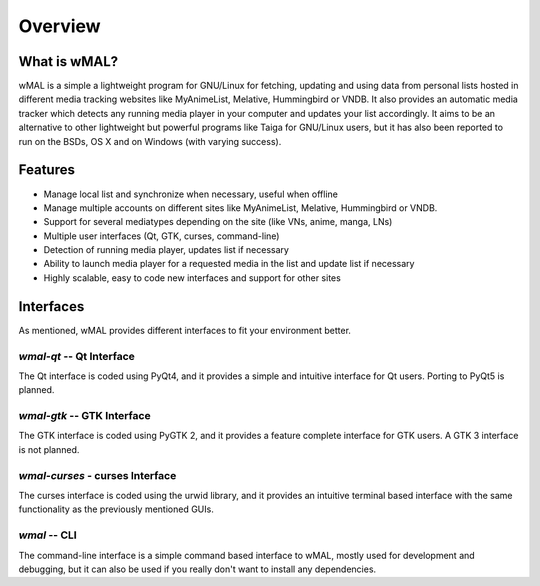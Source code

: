 ========
Overview
========

What is wMAL?
=============
wMAL is a simple a lightweight program for GNU/Linux for fetching, updating and using data from personal lists hosted in
different media tracking websites like MyAnimeList, Melative, Hummingbird or VNDB. It also provides an automatic media
tracker which detects any running media player in your computer and updates your list accordingly. It aims to be an alternative
to other lightweight but powerful programs like Taiga for GNU/Linux users, but it has also been reported to run on the BSDs, OS X and
on Windows (with varying success).

Features
========

* Manage local list and synchronize when necessary, useful when offline
* Manage multiple accounts on different sites like MyAnimeList, Melative, Hummingbird or VNDB.
* Support for several mediatypes depending on the site (like VNs, anime, manga, LNs)
* Multiple user interfaces (Qt, GTK, curses, command-line)
* Detection of running media player, updates list if necessary
* Ability to launch media player for a requested media in the list and update list if necessary
* Highly scalable, easy to code new interfaces and support for other sites

Interfaces
==========

As mentioned, wMAL provides different interfaces to fit your environment better.

`wmal-qt` -- Qt Interface
-------------------------
The Qt interface is coded using PyQt4, and it provides a simple and intuitive interface for Qt users.
Porting to PyQt5 is planned.

`wmal-gtk` -- GTK Interface
---------------------------
The GTK interface is coded using PyGTK 2, and it provides a feature complete interface for GTK users.
A GTK 3 interface is not planned.

`wmal-curses` - curses Interface
--------------------------------
The curses interface is coded using the urwid library, and it provides an intuitive terminal based interface
with the same functionality as the previously mentioned GUIs.

`wmal` -- CLI
-------------
The command-line interface is a simple command based interface to wMAL, mostly used for development and debugging,
but it can also be used if you really don't want to install any dependencies.